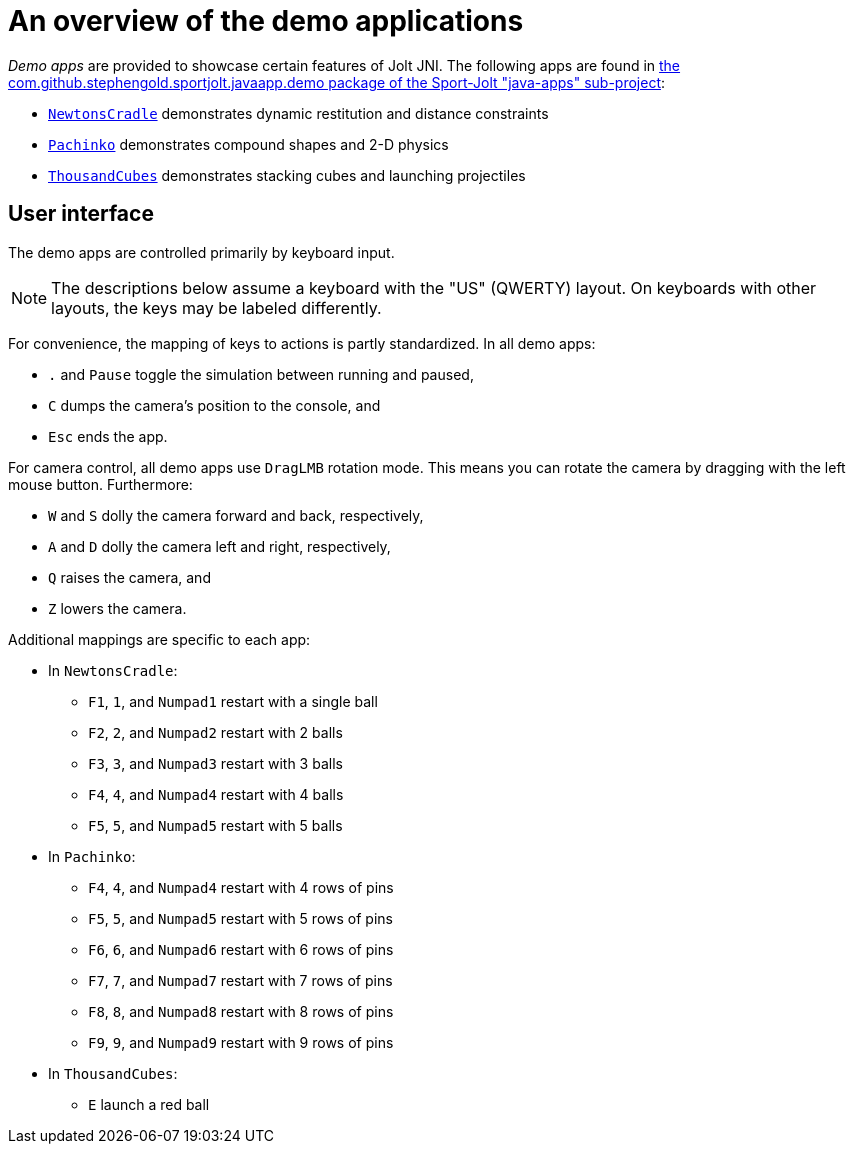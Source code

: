 = An overview of the demo applications
:experimental:
:Project: Jolt JNI
:Sport: Sport-Jolt
:url-examples: https://github.com/stephengold/sport-jolt/tree/master/java-apps/src/main/java/com/github/stephengold/sportjolt/javaapp/demo

_Demo apps_ are provided to showcase certain features of {Project}.
The following apps are found in
{url-examples}[the com.github.stephengold.sportjolt.javaapp.demo package of the {Sport} "java-apps" sub-project]:

* {url-examples}/NewtonsCradle.java[`NewtonsCradle`]
  demonstrates dynamic restitution and distance constraints
* {url-examples}/Pachinko.java[`Pachinko`]
  demonstrates compound shapes and 2-D physics
* {url-examples}/ThousandCubes.java[`ThousandCubes`]
  demonstrates stacking cubes and launching projectiles


== User interface

The demo apps are controlled primarily by keyboard input.

NOTE: The descriptions below assume a keyboard with the "US" (QWERTY) layout.
On keyboards with other layouts, the keys may be labeled differently.

For convenience, the mapping of keys to actions is partly standardized.
In all demo apps:

* kbd:[.] and kbd:[Pause] toggle the simulation between running and paused,
* kbd:[C] dumps the camera's position to the console, and
* kbd:[Esc] ends the app.

For camera control, all demo apps use `DragLMB` rotation mode.
This means you can rotate the camera by dragging with the left mouse button.
Furthermore:

* kbd:[W] and kbd:[S] dolly the camera forward and back, respectively,
* kbd:[A] and kbd:[D] dolly the camera left and right, respectively,
* kbd:[Q] raises the camera, and
* kbd:[Z] lowers the camera.

Additional mappings are specific to each app:

* In `NewtonsCradle`:

** kbd:[F1], kbd:[1], and kbd:[Numpad1] restart with a single ball
** kbd:[F2], kbd:[2], and kbd:[Numpad2] restart with 2 balls
** kbd:[F3], kbd:[3], and kbd:[Numpad3] restart with 3 balls
** kbd:[F4], kbd:[4], and kbd:[Numpad4] restart with 4 balls
** kbd:[F5], kbd:[5], and kbd:[Numpad5] restart with 5 balls

* In `Pachinko`:

** kbd:[F4], kbd:[4], and kbd:[Numpad4] restart with 4 rows of pins
** kbd:[F5], kbd:[5], and kbd:[Numpad5] restart with 5 rows of pins
** kbd:[F6], kbd:[6], and kbd:[Numpad6] restart with 6 rows of pins
** kbd:[F7], kbd:[7], and kbd:[Numpad7] restart with 7 rows of pins
** kbd:[F8], kbd:[8], and kbd:[Numpad8] restart with 8 rows of pins
** kbd:[F9], kbd:[9], and kbd:[Numpad9] restart with 9 rows of pins

* In `ThousandCubes`:

** kbd:[E] launch a red ball

